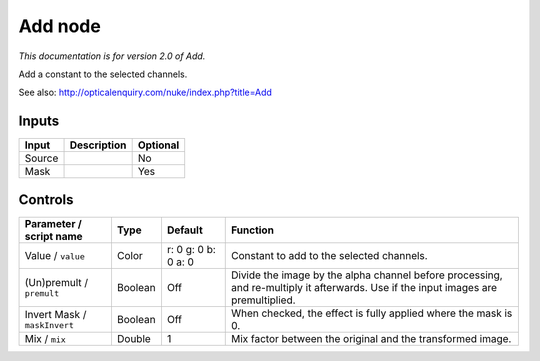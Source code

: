 .. _net.sf.openfx.AddPlugin:

Add node
========

|pluginIcon| 

*This documentation is for version 2.0 of Add.*

Add a constant to the selected channels.

See also: http://opticalenquiry.com/nuke/index.php?title=Add

Inputs
------

+----------+---------------+------------+
| Input    | Description   | Optional   |
+==========+===============+============+
| Source   |               | No         |
+----------+---------------+------------+
| Mask     |               | Yes        |
+----------+---------------+------------+

Controls
--------

.. tabularcolumns:: |>{\raggedright}p{0.2\columnwidth}|>{\raggedright}p{0.06\columnwidth}|>{\raggedright}p{0.07\columnwidth}|p{0.63\columnwidth}|

.. cssclass:: longtable

+--------------------------------+-----------+-----------------------+--------------------------------------------------------------------------------------------------------------------------------------+
| Parameter / script name        | Type      | Default               | Function                                                                                                                             |
+================================+===========+=======================+======================================================================================================================================+
| Value / ``value``              | Color     | r: 0 g: 0 b: 0 a: 0   | Constant to add to the selected channels.                                                                                            |
+--------------------------------+-----------+-----------------------+--------------------------------------------------------------------------------------------------------------------------------------+
| (Un)premult / ``premult``      | Boolean   | Off                   | Divide the image by the alpha channel before processing, and re-multiply it afterwards. Use if the input images are premultiplied.   |
+--------------------------------+-----------+-----------------------+--------------------------------------------------------------------------------------------------------------------------------------+
| Invert Mask / ``maskInvert``   | Boolean   | Off                   | When checked, the effect is fully applied where the mask is 0.                                                                       |
+--------------------------------+-----------+-----------------------+--------------------------------------------------------------------------------------------------------------------------------------+
| Mix / ``mix``                  | Double    | 1                     | Mix factor between the original and the transformed image.                                                                           |
+--------------------------------+-----------+-----------------------+--------------------------------------------------------------------------------------------------------------------------------------+

.. |pluginIcon| image:: net.sf.openfx.AddPlugin.png
   :width: 10.0%
